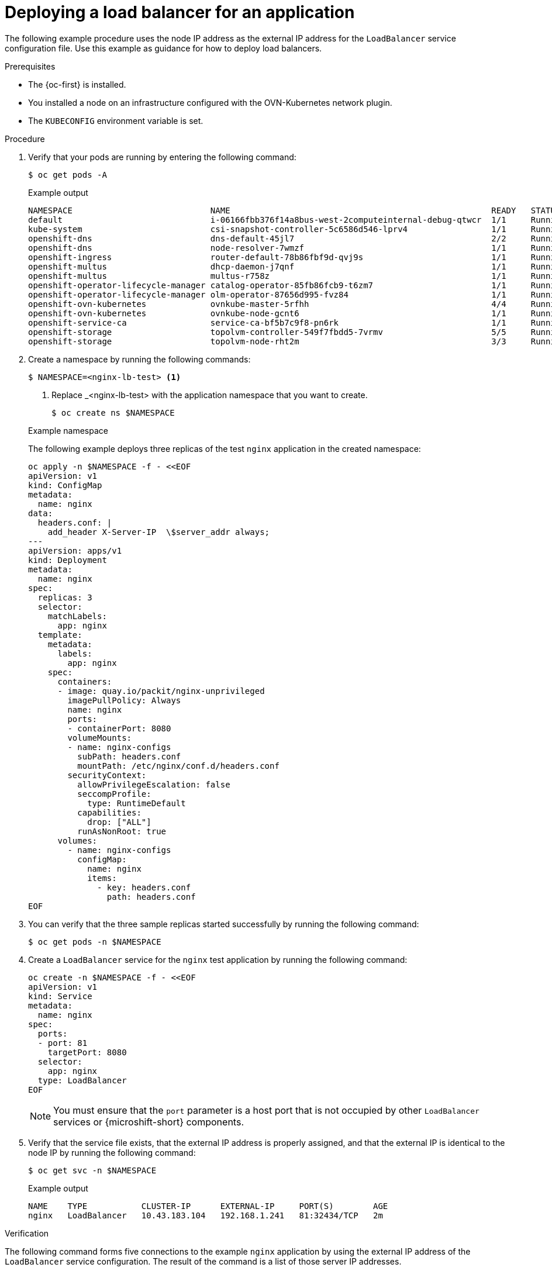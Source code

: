 // Module included in the following assemblies:
//
// * microshift_networking/microshift-networking.adoc

:_mod-docs-content-type: PROCEDURE
[id="microshift-deploying-a-load-balancer_{context}"]
= Deploying a load balancer for an application

The following example procedure uses the node IP address as the external IP address for the `LoadBalancer` service configuration file. Use this example as guidance for how to deploy load balancers.

.Prerequisites

* The {oc-first} is installed.
* You installed a node on an infrastructure configured with the OVN-Kubernetes network plugin.
* The `KUBECONFIG` environment variable is set.

.Procedure

. Verify that your pods are running by entering the following command:
+
[source,terminal]
----
$ oc get pods -A
----
+

.Example output
[source,terminal]
----
NAMESPACE                            NAME                                                     READY   STATUS   RESTARTS  AGE
default                              i-06166fbb376f14a8bus-west-2computeinternal-debug-qtwcr  1/1     Running	   0		   46m
kube-system                          csi-snapshot-controller-5c6586d546-lprv4                 1/1     Running	   0		   51m
openshift-dns                        dns-default-45jl7                                        2/2     Running	   0		   50m
openshift-dns                        node-resolver-7wmzf                                      1/1     Running	   0		   51m
openshift-ingress                    router-default-78b86fbf9d-qvj9s                          1/1     Running 	 0		   51m
openshift-multus                     dhcp-daemon-j7qnf                                        1/1     Running    0		   51m
openshift-multus                     multus-r758z                                             1/1     Running    0		   51m
openshift-operator-lifecycle-manager catalog-operator-85fb86fcb9-t6zm7                        1/1     Running    0		   51m
openshift-operator-lifecycle-manager olm-operator-87656d995-fvz84                             1/1     Running    0		   51m
openshift-ovn-kubernetes             ovnkube-master-5rfhh                                     4/4     Running    0		   51m
openshift-ovn-kubernetes             ovnkube-node-gcnt6                                       1/1     Running    0		   51m
openshift-service-ca                 service-ca-bf5b7c9f8-pn6rk                               1/1     Running    0		   51m
openshift-storage                    topolvm-controller-549f7fbdd5-7vrmv                      5/5     Running    0		   51m
openshift-storage                    topolvm-node-rht2m                                       3/3     Running    0		   50m
----

. Create a namespace by running the following commands:
+
[source,terminal]
----
$ NAMESPACE=<nginx-lb-test> <1>
----
<1> Replace _<nginx-lb-test> with the application namespace that you want to create.
+
[source,terminal]
----
$ oc create ns $NAMESPACE
----
+

.Example namespace
The following example deploys three replicas of the test `nginx` application in the created namespace:
+
[source,terminal]
----
oc apply -n $NAMESPACE -f - <<EOF
apiVersion: v1
kind: ConfigMap
metadata:
  name: nginx
data:
  headers.conf: |
    add_header X-Server-IP  \$server_addr always;
---
apiVersion: apps/v1
kind: Deployment
metadata:
  name: nginx
spec:
  replicas: 3
  selector:
    matchLabels:
      app: nginx
  template:
    metadata:
      labels:
        app: nginx
    spec:
      containers:
      - image: quay.io/packit/nginx-unprivileged
        imagePullPolicy: Always
        name: nginx
        ports:
        - containerPort: 8080
        volumeMounts:
        - name: nginx-configs
          subPath: headers.conf
          mountPath: /etc/nginx/conf.d/headers.conf
        securityContext:
          allowPrivilegeEscalation: false
          seccompProfile:
            type: RuntimeDefault
          capabilities:
            drop: ["ALL"]
          runAsNonRoot: true
      volumes:
        - name: nginx-configs
          configMap:
            name: nginx
            items:
              - key: headers.conf
                path: headers.conf
EOF
----

. You can verify that the three sample replicas started successfully by running the following command:
+
[source,terminal]
----
$ oc get pods -n $NAMESPACE
----

. Create a `LoadBalancer` service for the `nginx` test application by running the following command:
+
[source,terminal]
----
oc create -n $NAMESPACE -f - <<EOF
apiVersion: v1
kind: Service
metadata:
  name: nginx
spec:
  ports:
  - port: 81
    targetPort: 8080
  selector:
    app: nginx
  type: LoadBalancer
EOF
----
+
[NOTE]
====
You must ensure that the `port` parameter is a host port that is not occupied by other `LoadBalancer` services or {microshift-short} components.
====

. Verify that the service file exists, that the external IP address is properly assigned, and that the external IP is identical to the node IP by running the following command:
+
[source,terminal]
----
$ oc get svc -n $NAMESPACE
----
+

.Example output
[source,terminal]
----
NAME    TYPE           CLUSTER-IP      EXTERNAL-IP     PORT(S)        AGE
nginx   LoadBalancer   10.43.183.104   192.168.1.241   81:32434/TCP   2m
----

.Verification

The following command forms five connections to the example `nginx` application by using the external IP address of the `LoadBalancer` service configuration. The result of the command is a list of those server IP addresses.

* Verify that the load balancer sends requests to all the running applications by running the following command:
+
[source,terminal]
----
EXTERNAL_IP=192.168.1.241
seq 5 | xargs -Iz curl -s -I http://$EXTERNAL_IP:81 | grep X-Server-IP
----
+
The output of the previous command contains different IP addresses if the `LoadBalancer` service is successfully distributing the traffic to the applications, for example:
+

.Example output
[source,terminal]
----
X-Server-IP: 10.42.0.41
X-Server-IP: 10.42.0.41
X-Server-IP: 10.42.0.43
X-Server-IP: 10.42.0.41
X-Server-IP: 10.42.0.43
----
